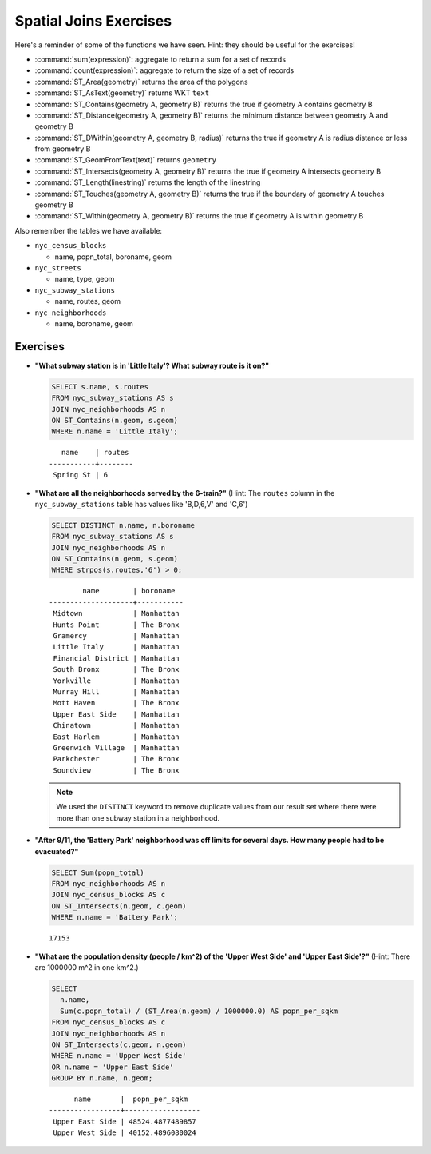 .. _joins_exercises:

Spatial Joins Exercises
=======================

Here's a reminder of some of the functions we have seen.  Hint: they should be useful for the exercises!

* :command:`sum(expression)`: aggregate to return a sum for a set of records
* :command:`count(expression)`: aggregate to return the size of a set of records
* :command:`ST_Area(geometry)` returns the area of the polygons
* :command:`ST_AsText(geometry)` returns WKT ``text``
* :command:`ST_Contains(geometry A, geometry B)` returns the true if geometry A contains geometry B 
* :command:`ST_Distance(geometry A, geometry B)` returns the minimum distance between geometry A and geometry B
* :command:`ST_DWithin(geometry A, geometry B, radius)` returns the true if geometry A is radius distance or less from geometry B
* :command:`ST_GeomFromText(text)` returns ``geometry``
* :command:`ST_Intersects(geometry A, geometry B)` returns the true if geometry A intersects geometry B
* :command:`ST_Length(linestring)` returns the length of the linestring
* :command:`ST_Touches(geometry A, geometry B)` returns the true if the boundary of geometry A touches geometry B
* :command:`ST_Within(geometry A, geometry B)` returns the true if geometry A is within geometry B
 
Also remember the tables we have available:

* ``nyc_census_blocks`` 
 
  * name, popn_total, boroname, geom
 
* ``nyc_streets``
 
  * name, type, geom
   
* ``nyc_subway_stations``
 
  * name, routes, geom
 
* ``nyc_neighborhoods``
 
  * name, boroname, geom

Exercises
---------

* **"What subway station is in 'Little Italy'? What subway route is it on?"**
 
  .. code-block:: sql
 
    SELECT s.name, s.routes 
    FROM nyc_subway_stations AS s
    JOIN nyc_neighborhoods AS n 
    ON ST_Contains(n.geom, s.geom)  
    WHERE n.name = 'Little Italy';

  :: 
  
      name    | routes 
   -----------+--------
    Spring St | 6
   
* **"What are all the neighborhoods served by the 6-train?"** (Hint: The ``routes`` column in the ``nyc_subway_stations`` table has values like 'B,D,6,V' and 'C,6')
 
  .. code-block:: sql
  
    SELECT DISTINCT n.name, n.boroname 
    FROM nyc_subway_stations AS s
    JOIN nyc_neighborhoods AS n 
    ON ST_Contains(n.geom, s.geom)  
    WHERE strpos(s.routes,'6') > 0;
    
  ::
  
            name        | boroname  
    --------------------+-----------
     Midtown            | Manhattan
     Hunts Point        | The Bronx
     Gramercy           | Manhattan
     Little Italy       | Manhattan
     Financial District | Manhattan
     South Bronx        | The Bronx
     Yorkville          | Manhattan
     Murray Hill        | Manhattan
     Mott Haven         | The Bronx
     Upper East Side    | Manhattan
     Chinatown          | Manhattan
     East Harlem        | Manhattan
     Greenwich Village  | Manhattan
     Parkchester        | The Bronx
     Soundview          | The Bronx

  .. note::
  
    We used the ``DISTINCT`` keyword to remove duplicate values from our result set where there were more than one subway station in a neighborhood.
    
* **"After 9/11, the 'Battery Park' neighborhood was off limits for several days. How many people had to be evacuated?"**
 
  .. code-block:: sql
 
    SELECT Sum(popn_total)
    FROM nyc_neighborhoods AS n
    JOIN nyc_census_blocks AS c 
    ON ST_Intersects(n.geom, c.geom)  
    WHERE n.name = 'Battery Park';
   
  :: 

    17153
    
* **"What are the population density (people / km^2) of the 'Upper West Side' and 'Upper East Side'?"** (Hint: There are 1000000 m^2 in one km^2.)
 
  .. code-block:: sql
   
    SELECT 
      n.name, 
      Sum(c.popn_total) / (ST_Area(n.geom) / 1000000.0) AS popn_per_sqkm
    FROM nyc_census_blocks AS c
    JOIN nyc_neighborhoods AS n
    ON ST_Intersects(c.geom, n.geom)
    WHERE n.name = 'Upper West Side'
    OR n.name = 'Upper East Side'
    GROUP BY n.name, n.geom;
     
  ::
   
          name       |  popn_per_sqkm   
    -----------------+------------------
     Upper East Side | 48524.4877489857
     Upper West Side | 40152.4896080024

     
